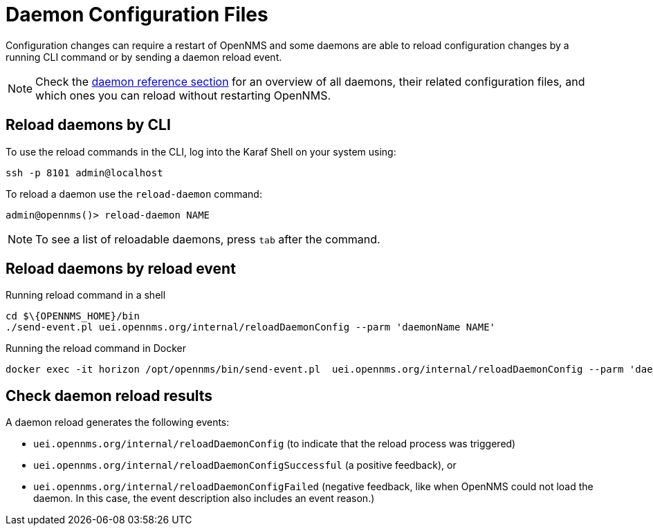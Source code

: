
= Daemon Configuration Files

Configuration changes can require a restart of OpenNMS and some daemons are able to reload configuration changes by a running CLI command or by sending a daemon reload event.

NOTE: Check the xref:reference:daemons/introduction#ga-daemons[daemon reference section] for an overview of all daemons, their related configuration files, and which ones you can reload without restarting OpenNMS.

== Reload daemons by CLI

To use the reload commands in the CLI, log into the Karaf Shell on your system using:

[source, console]
----
ssh -p 8101 admin@localhost
----

To reload a daemon use the `reload-daemon` command:
[source, console]
----
admin@opennms()> reload-daemon NAME
----

NOTE: To see a list of reloadable daemons, press `tab` after the command.

== Reload daemons by reload event

.Running reload command in a shell
[source, console]
----
cd $\{OPENNMS_HOME}/bin
./send-event.pl uei.opennms.org/internal/reloadDaemonConfig --parm 'daemonName NAME'
----

.Running the reload command in Docker
[source, console]
----
docker exec -it horizon /opt/opennms/bin/send-event.pl  uei.opennms.org/internal/reloadDaemonConfig --parm 'daemonName NAME'
----

== Check daemon reload results

A daemon reload generates the following events:

- `uei.opennms.org/internal/reloadDaemonConfig` (to indicate that the reload process was triggered)
- `uei.opennms.org/internal/reloadDaemonConfigSuccessful` (a positive feedback), or 
- `uei.opennms.org/internal/reloadDaemonConfigFailed` (negative feedback, like when OpenNMS could not load the daemon. In this case, the event description also includes an event reason.)